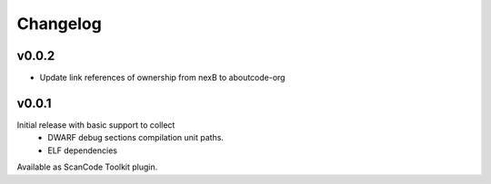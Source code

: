 Changelog
=========

v0.0.2
------

- Update link references of ownership from nexB to aboutcode-org

v0.0.1
------

Initial release with basic support to collect
 - DWARF debug sections compilation unit paths.
 - ELF dependencies

Available as ScanCode Toolkit plugin.
